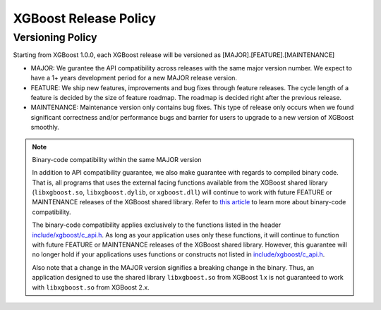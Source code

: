 .. _release:

XGBoost Release Policy
=======================

Versioning Policy
---------------------------

Starting from XGBoost 1.0.0, each XGBoost release will be versioned as [MAJOR].[FEATURE].[MAINTENANCE]

* MAJOR: We gurantee the API compatibility across releases with the same major version number. We expect to have a 1+ years development period for a new MAJOR release version.
* FEATURE: We ship new features, improvements and bug fixes through feature releases. The cycle length of a feature is decided by the size of feature roadmap. The roadmap is decided right after the previous release.
* MAINTENANCE: Maintenance version only contains bug fixes. This type of release only occurs when we found significant correctness and/or performance bugs and barrier for users to upgrade to a new version of XGBoost smoothly.

.. note:: Binary-code compatibility within the same MAJOR version

  In addition to API compatibility guarantee, we also make guarantee with regards to compiled binary code. That is, all programs that uses the external facing functions available from the XGBoost shared library (``libxgboost.so``, ``libxgboost.dylib``, or ``xgboost.dll``) will continue to work with future FEATURE or MAINTENANCE releases of the XGBoost shared library. Refer to `this article <https://en.wikipedia.org/wiki/Binary-code_compatibility>`_ to learn more about binary-code compatibility.

  The binary-code compatibility applies exclusively to the functions listed in the header `include/xgboost/c_api.h <https://xgboost.readthedocs.io/en/latest/dev/c__api_8h.html>`_. As long as your application uses only these functions, it will continue to function with future FEATURE or MAINTENANCE releases of the XGBoost shared library. However, this guarantee will no longer hold if your applications uses functions or constructs not listed in `include/xgboost/c_api.h <https://xgboost.readthedocs.io/en/latest/dev/c__api_8h.html>`_.

  Also note that a change in the MAJOR version signifies a breaking change in the binary. Thus, an application designed to use the shared library ``libxgboost.so`` from XGBoost 1.x is not guaranteed to work with ``libxgboost.so`` from XGBoost 2.x.
